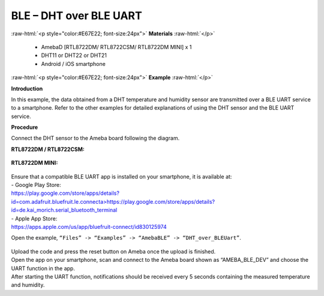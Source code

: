 #################################################
BLE – DHT over BLE UART
#################################################

.. role:: raw-html(raw)
   :format: html

:raw-html:`<p style="color:#E67E22; font-size:24px">`
**Materials**
:raw-html:`</p>`

   - AmebaD [RTL8722DM/ RTL8722CSM/ RTL8722DM MINI] x 1
   - DHT11 or DHT22 or DHT21
   - Android / iOS smartphone

:raw-html:`<p style="color:#E67E22; font-size:24px">`
**Example**
:raw-html:`</p>`

**Introduction**

In this example, the data obtained from a DHT temperature and humidity
sensor are transmitted over a BLE UART service to a smartphone. Refer to
the other examples for detailed explanations of using the DHT sensor and
the BLE UART service.

**Procedure**

Connect the DHT sensor to the Ameba board following the diagram.

**RTL8722DM / RTL8722CSM:**

   |1|

**RTL8722DM MINI:**

   |1-1|

| Ensure that a compatible BLE UART app is installed on your smartphone,
  it is available at:
| - Google Play Store:
| `https://play.google.com/store/apps/details?id=com.adafruit.bluefruit.le.connecta>
   <https://play.google.com/store/apps/details?id=com.adafruit.bluefruit.le.connect>`__\ https://play.google.com/store/apps/details?id=de.kai_morich.serial_bluetooth_terminal

| - Apple App Store:
| https://apps.apple.com/us/app/bluefruit-connect/id830125974

Open the example, ``“Files” -> “Examples” -> “AmebaBLE” ->
“DHT_over_BLEUart”``.

   |2|

| Upload the code and press the reset button on Ameba once the upload is
  finished.
| Open the app on your smartphone, scan and connect to the Ameba board
  shown as “AMEBA_BLE_DEV” and choose the UART function in the app.
| |3|
| |4|
| After starting the UART function, notifications should be received every
  5 seconds containing the measured temperature and humidity.
| |5|

.. |1| image:: /ambd_arduino/media/BLE_DHT_over_BLE_UART/image1.png
   :width: 1077
   :height: 930
   :scale: 50 %
.. |1-1| image:: /ambd_arduino/media/BLE_DHT_over_BLE_UART/image1-1.png
   :width: 863
   :height: 789
   :scale: 50 %
.. |2| image:: /ambd_arduino/media/BLE_DHT_over_BLE_UART/image2.png
   :width: 750
   :height: 1044
   :scale: 50 %
.. |3| image:: /ambd_arduino/media/BLE_DHT_over_BLE_UART/image3.png
   :width: 916
   :height: 1317
   :scale: 50 %
.. |4| image:: /ambd_arduino/media/BLE_DHT_over_BLE_UART/image4.png
   :width: 916
   :height: 1317
   :scale: 50 %
.. |5| image:: /ambd_arduino/media/BLE_DHT_over_BLE_UART/image5.png
   :width: 916
   :height: 1317
   :scale: 50 %